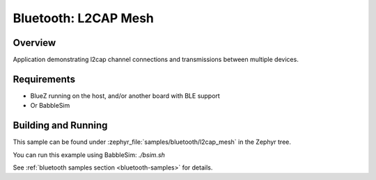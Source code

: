 .. _bluetooth_l2cap_mesh:

Bluetooth: L2CAP Mesh
##################

Overview
********

Application demonstrating l2cap channel connections and transmissions between multiple devices.

Requirements
************

* BlueZ running on the host, and/or another board with BLE support
* Or BabbleSim

Building and Running
********************
This sample can be found under :zephyr_file:`samples/bluetooth/l2cap_mesh` in the
Zephyr tree.

You can run this example using BabbleSim: `./bsim.sh`

See :ref:`bluetooth samples section <bluetooth-samples>` for details.

